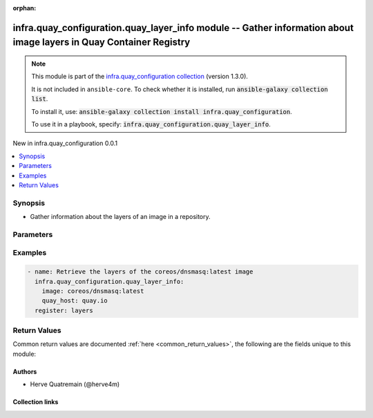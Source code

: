 
.. Document meta

:orphan:

.. |antsibull-internal-nbsp| unicode:: 0xA0
    :trim:

.. meta::
  :antsibull-docs: 2.11.0

.. Anchors

.. _ansible_collections.infra.quay_configuration.quay_layer_info_module:

.. Anchors: short name for ansible.builtin

.. Title

infra.quay_configuration.quay_layer_info module -- Gather information about image layers in Quay Container Registry
+++++++++++++++++++++++++++++++++++++++++++++++++++++++++++++++++++++++++++++++++++++++++++++++++++++++

.. Collection note

.. note::
    This module is part of the `infra.quay_configuration collection <https://galaxy.ansible.com/ui/repo/published/herve4m/quay/>`_ (version 1.3.0).

    It is not included in ``ansible-core``.
    To check whether it is installed, run :code:`ansible-galaxy collection list`.

    To install it, use: :code:`ansible-galaxy collection install infra.quay_configuration`.

    To use it in a playbook, specify: :code:`infra.quay_configuration.quay_layer_info`.

.. version_added

.. rst-class:: ansible-version-added

New in infra.quay_configuration 0.0.1

.. contents::
   :local:
   :depth: 1

.. Deprecated


Synopsis
--------

.. Description

- Gather information about the layers of an image in a repository.


.. Aliases


.. Requirements






.. Options

Parameters
----------

.. raw:: html

  <table class="colwidths-auto ansible-option-table docutils align-default" style="width: 100%">
  <thead>
  <tr class="row-odd">
    <th class="head"><p>Parameter</p></th>
    <th class="head"><p>Comments</p></th>
  </tr>
  </thead>
  <tbody>
  <tr class="row-even">
    <td><div class="ansible-option-cell">
      <div class="ansibleOptionAnchor" id="parameter-image"></div>
      <p class="ansible-option-title"><strong>image</strong></p>
      <a class="ansibleOptionLink" href="#parameter-image" title="Permalink to this option"></a>
      <p class="ansible-option-type-line">
        <span class="ansible-option-type">string</span>
        / <span class="ansible-option-required">required</span>
      </p>
    </div></td>
    <td><div class="ansible-option-cell">
      <p>Name of the image. The format is <code class='docutils literal notranslate'>namespace</code>/<code class='docutils literal notranslate'>repository</code>:<code class='docutils literal notranslate'>tag</code> or <code class='docutils literal notranslate'>namespace</code>/<code class='docutils literal notranslate'>repository</code>@<code class='docutils literal notranslate'>digest</code>. The namespace can be an organization or a personal namespace.</p>
      <p>If you omit the namespace part, then the module looks for the repository in your personal namespace.</p>
      <p>If you omit the tag and the digest part, then <code class='docutils literal notranslate'>latest</code> is assumed.</p>
    </div></td>
  </tr>
  <tr class="row-odd">
    <td><div class="ansible-option-cell">
      <div class="ansibleOptionAnchor" id="parameter-quay_host"></div>
      <p class="ansible-option-title"><strong>quay_host</strong></p>
      <a class="ansibleOptionLink" href="#parameter-quay_host" title="Permalink to this option"></a>
      <p class="ansible-option-type-line">
        <span class="ansible-option-type">string</span>
      </p>
    </div></td>
    <td><div class="ansible-option-cell">
      <p>URL for accessing the API. <a href='https://quay.example.com:8443'>https://quay.example.com:8443</a> for example.</p>
      <p>If you do not set the parameter, then the module uses the <code class='docutils literal notranslate'>QUAY_HOST</code> environment variable.</p>
      <p>If you do no set the environment variable either, then the module uses the <a href='http://127.0.0.1'>http://127.0.0.1</a> URL.</p>
      <p class="ansible-option-line"><strong class="ansible-option-default-bold">Default:</strong> <code class="ansible-value literal notranslate ansible-option-default">&#34;http://127.0.0.1&#34;</code></p>
    </div></td>
  </tr>
  <tr class="row-even">
    <td><div class="ansible-option-cell">
      <div class="ansibleOptionAnchor" id="parameter-quay_password"></div>
      <p class="ansible-option-title"><strong>quay_password</strong></p>
      <a class="ansibleOptionLink" href="#parameter-quay_password" title="Permalink to this option"></a>
      <p class="ansible-option-type-line">
        <span class="ansible-option-type">string</span>
      </p>
    </div></td>
    <td><div class="ansible-option-cell">
      <p>The password to use for authenticating against the API.</p>
      <p>If you do not set the parameter, then the module tries the <code class='docutils literal notranslate'>QUAY_PASSWORD</code> environment variable.</p>
      <p>If you set <em>quay_password</em>, then you also need to set <em>quay_username</em>.</p>
      <p>Mutually exclusive with <em>quay_token</em>.</p>
    </div></td>
  </tr>
  <tr class="row-odd">
    <td><div class="ansible-option-cell">
      <div class="ansibleOptionAnchor" id="parameter-quay_token"></div>
      <p class="ansible-option-title"><strong>quay_token</strong></p>
      <a class="ansibleOptionLink" href="#parameter-quay_token" title="Permalink to this option"></a>
      <p class="ansible-option-type-line">
        <span class="ansible-option-type">string</span>
      </p>
    </div></td>
    <td><div class="ansible-option-cell">
      <p>OAuth access token for authenticating against the API.</p>
      <p>If you do not set the parameter, then the module tries the <code class='docutils literal notranslate'>QUAY_TOKEN</code> environment variable.</p>
      <p>Mutually exclusive with <em>quay_username</em> and <em>quay_password</em>.</p>
    </div></td>
  </tr>
  <tr class="row-even">
    <td><div class="ansible-option-cell">
      <div class="ansibleOptionAnchor" id="parameter-quay_username"></div>
      <p class="ansible-option-title"><strong>quay_username</strong></p>
      <a class="ansibleOptionLink" href="#parameter-quay_username" title="Permalink to this option"></a>
      <p class="ansible-option-type-line">
        <span class="ansible-option-type">string</span>
      </p>
    </div></td>
    <td><div class="ansible-option-cell">
      <p>The username to use for authenticating against the API.</p>
      <p>If you do not set the parameter, then the module tries the <code class='docutils literal notranslate'>QUAY_USERNAME</code> environment variable.</p>
      <p>If you set <em>quay_username</em>, then you also need to set <em>quay_password</em>.</p>
      <p>Mutually exclusive with <em>quay_token</em>.</p>
    </div></td>
  </tr>
  <tr class="row-odd">
    <td><div class="ansible-option-cell">
      <div class="ansibleOptionAnchor" id="parameter-validate_certs"></div>
      <div class="ansibleOptionAnchor" id="parameter-verify_ssl"></div>
      <p class="ansible-option-title"><strong>validate_certs</strong></p>
      <a class="ansibleOptionLink" href="#parameter-validate_certs" title="Permalink to this option"></a>
      <p class="ansible-option-type-line"><span class="ansible-option-aliases">aliases: verify_ssl</span></p>
      <p class="ansible-option-type-line">
        <span class="ansible-option-type">boolean</span>
      </p>
    </div></td>
    <td><div class="ansible-option-cell">
      <p>Whether to allow insecure connections to the API.</p>
      <p>If <code class='docutils literal notranslate'>no</code>, then the module does not validate SSL certificates.</p>
      <p>If you do not set the parameter, then the module tries the <code class='docutils literal notranslate'>QUAY_VERIFY_SSL</code> environment variable (<code class='docutils literal notranslate'>yes</code>, <code class='docutils literal notranslate'>1</code>, and <code class='docutils literal notranslate'>True</code> mean yes, and <code class='docutils literal notranslate'>no</code>, <code class='docutils literal notranslate'>0</code>, <code class='docutils literal notranslate'>False</code>, and no value mean no).</p>
      <p class="ansible-option-line"><strong class="ansible-option-choices">Choices:</strong></p>
      <ul class="simple">
        <li><p><code class="ansible-value literal notranslate ansible-option-choices-entry">false</code></p></li>
        <li><p><code class="ansible-value literal notranslate ansible-option-default-bold"><strong>true</strong></code> <span class="ansible-option-choices-default-mark">← (default)</span></p></li>
      </ul>

    </div></td>
  </tr>
  </tbody>
  </table>



.. Attributes


.. Notes


.. Seealso


.. Examples

Examples
--------

.. code-block:: yaml+jinja

    
    - name: Retrieve the layers of the coreos/dnsmasq:latest image
      infra.quay_configuration.quay_layer_info:
        image: coreos/dnsmasq:latest
        quay_host: quay.io
      register: layers




.. Facts


.. Return values

Return Values
-------------
Common return values are documented :ref:`here <common_return_values>`, the following are the fields unique to this module:

.. raw:: html

  <table class="colwidths-auto ansible-option-table docutils align-default" style="width: 100%">
  <thead>
  <tr class="row-odd">
    <th class="head"><p>Key</p></th>
    <th class="head"><p>Description</p></th>
  </tr>
  </thead>
  <tbody>
  <tr class="row-even">
    <td><div class="ansible-option-cell">
      <div class="ansibleOptionAnchor" id="return-layers"></div>
      <p class="ansible-option-title"><strong>layers</strong></p>
      <a class="ansibleOptionLink" href="#return-layers" title="Permalink to this return value"></a>
      <p class="ansible-option-type-line">
        <span class="ansible-option-type">list</span>
        / <span class="ansible-option-elements">elements=dictionary</span>
      </p>
    </div></td>
    <td><div class="ansible-option-cell">
      <p>Sorted list of the image layers. The top layer is listed first.</p>
      <p class="ansible-option-line"><strong class="ansible-option-returned-bold">Returned:</strong> always</p>
      <p class="ansible-option-line ansible-option-sample"><strong class="ansible-option-sample-bold">Sample:</strong> <code class="ansible-value literal notranslate ansible-option-sample">[{&#34;author&#34;: &#34;Dalton Hubble &lt;...&gt;&#34;, &#34;blob_digest&#34;: &#34;sha256:a3ed...46d4&#34;, &#34;command&#34;: [&#34;/bin/sh&#34;, &#34;-c&#34;, &#34;#(nop) &#34;, &#34;ENTRYPOINT [\&#34;/usr/sbin/dnsmasq\&#34;]&#34;], &#34;comment&#34;: null, &#34;compressed_size&#34;: null, &#34;created_datetime&#34;: &#34;Thu, 16 Nov 2017 22:24:12 -0000&#34;, &#34;index&#34;: 6, &#34;is_remote&#34;: false, &#34;urls&#34;: null}, {&#34;author&#34;: &#34;Dalton Hubble &lt;...&gt;&#34;, &#34;blob_digest&#34;: &#34;sha256:a3e...46d4&#34;, &#34;command&#34;: [&#34;/bin/sh -c #(nop)  EXPOSE 53/tcp 67/tcp 69/tcp&#34;], &#34;comment&#34;: null, &#34;compressed_size&#34;: null, &#34;created_datetime&#34;: &#34;Thu, 16 Nov 2017 22:24:12 -0000&#34;, &#34;index&#34;: 5, &#34;is_remote&#34;: false, &#34;urls&#34;: null}, {&#34;author&#34;: &#34;Dalton Hubble &lt;...&gt;&#34;, &#34;blob_digest&#34;: &#34;sha256:e40d...0351&#34;, &#34;command&#34;: [&#34;/bin/sh -c #(nop) COPY dir:5c38...5694 in /var/lib/tftpboot &#34;], &#34;comment&#34;: null, &#34;compressed_size&#34;: null, &#34;created_datetime&#34;: &#34;Thu, 16 Nov 2017 22:24:11 -0000&#34;, &#34;index&#34;: 4, &#34;is_remote&#34;: false, &#34;urls&#34;: null}, {&#34;author&#34;: &#34;Dalton Hubble &lt;...&gt;&#34;, &#34;blob_digest&#34;: &#34;sha256:7ef3...3a74&#34;, &#34;command&#34;: [&#34;/bin/sh -c apk -U add dnsmasq curl&#34;], &#34;comment&#34;: null, &#34;compressed_size&#34;: null, &#34;created_datetime&#34;: &#34;Thu, 16 Nov 2017 22:24:09 -0000&#34;, &#34;index&#34;: 3, &#34;is_remote&#34;: false, &#34;urls&#34;: null}, {&#34;author&#34;: &#34;Dalton Hubble &lt;...&gt;&#34;, &#34;blob_digest&#34;: &#34;sha256:a3ed...46d4&#34;, &#34;command&#34;: [&#34;/bin/sh -c #(nop)  MAINTAINER Dalton Hubble &lt;...&gt;&#34;], &#34;comment&#34;: null, &#34;compressed_size&#34;: null, &#34;created_datetime&#34;: &#34;Thu, 16 Nov 2017 22:24:04 -0000&#34;, &#34;index&#34;: 2, &#34;is_remote&#34;: false, &#34;urls&#34;: null}, {&#34;author&#34;: null, &#34;blob_digest&#34;: &#34;sha256:a3ed...46d4&#34;, &#34;command&#34;: [&#34;/bin/sh -c #(nop)  CMD [\&#34;/bin/sh\&#34;]&#34;], &#34;comment&#34;: null, &#34;compressed_size&#34;: null, &#34;created_datetime&#34;: &#34;Wed, 13 Sep 2017 14:32:26 -0000&#34;, &#34;index&#34;: 1, &#34;is_remote&#34;: false, &#34;urls&#34;: null}, {&#34;author&#34;: null, &#34;blob_digest&#34;: &#34;sha256:6d98...d913&#34;, &#34;command&#34;: [&#34;/bin/sh -c #(nop) ADD file:4583...9e45 in / &#34;], &#34;comment&#34;: null, &#34;compressed_size&#34;: null, &#34;created_datetime&#34;: &#34;Wed, 13 Sep 2017 14:32:25 -0000&#34;, &#34;index&#34;: 0, &#34;is_remote&#34;: false, &#34;urls&#34;: null}]</code></p>
    </div></td>
  </tr>
  <tr class="row-odd">
    <td><div class="ansible-option-indent"></div><div class="ansible-option-cell">
      <div class="ansibleOptionAnchor" id="return-layers/command"></div>
      <p class="ansible-option-title"><strong>command</strong></p>
      <a class="ansibleOptionLink" href="#return-layers/command" title="Permalink to this return value"></a>
      <p class="ansible-option-type-line">
        <span class="ansible-option-type">list</span>
        / <span class="ansible-option-elements">elements=string</span>
      </p>
    </div></td>
    <td><div class="ansible-option-indent-desc"></div><div class="ansible-option-cell">
      <p>The command that was used to build the layer.</p>
      <p class="ansible-option-line"><strong class="ansible-option-returned-bold">Returned:</strong> always</p>
      <p class="ansible-option-line ansible-option-sample"><strong class="ansible-option-sample-bold">Sample:</strong> <code class="ansible-value literal notranslate ansible-option-sample">[&#34;/bin/sh&#34;, &#34;-c&#34;, &#34;#(nop) &#34;, &#34;ENTRYPOINT [\&#34;/usr/sbin/dnsmasq\&#34;]&#34;]</code></p>
    </div></td>
  </tr>
  <tr class="row-even">
    <td><div class="ansible-option-indent"></div><div class="ansible-option-cell">
      <div class="ansibleOptionAnchor" id="return-layers/created_datetime"></div>
      <p class="ansible-option-title"><strong>created_datetime</strong></p>
      <a class="ansibleOptionLink" href="#return-layers/created_datetime" title="Permalink to this return value"></a>
      <p class="ansible-option-type-line">
        <span class="ansible-option-type">string</span>
      </p>
    </div></td>
    <td><div class="ansible-option-indent-desc"></div><div class="ansible-option-cell">
      <p>Layer creation date and time.</p>
      <p class="ansible-option-line"><strong class="ansible-option-returned-bold">Returned:</strong> always</p>
      <p class="ansible-option-line ansible-option-sample"><strong class="ansible-option-sample-bold">Sample:</strong> <code class="ansible-value literal notranslate ansible-option-sample">&#34;Thu, 30 Sep 2021 07:18:56 -0000&#34;</code></p>
    </div></td>
  </tr>
  <tr class="row-odd">
    <td><div class="ansible-option-indent"></div><div class="ansible-option-cell">
      <div class="ansibleOptionAnchor" id="return-layers/index"></div>
      <p class="ansible-option-title"><strong>index</strong></p>
      <a class="ansibleOptionLink" href="#return-layers/index" title="Permalink to this return value"></a>
      <p class="ansible-option-type-line">
        <span class="ansible-option-type">integer</span>
      </p>
    </div></td>
    <td><div class="ansible-option-indent-desc"></div><div class="ansible-option-cell">
      <p>Index of the layer in the image.</p>
      <p class="ansible-option-line"><strong class="ansible-option-returned-bold">Returned:</strong> always</p>
      <p class="ansible-option-line ansible-option-sample"><strong class="ansible-option-sample-bold">Sample:</strong> <code class="ansible-value literal notranslate ansible-option-sample">4</code></p>
    </div></td>
  </tr>

  </tbody>
  </table>



..  Status (Presently only deprecated)


.. Authors

Authors
~~~~~~~

- Herve Quatremain (@herve4m)



.. Extra links

Collection links
~~~~~~~~~~~~~~~~

.. ansible-links::

  - title: "Issue Tracker"
    url: "https://github.com/redhat-cop/quay_configuration/issues"
    external: true
  - title: "Repository (Sources)"
    url: "https://github.com/redhat-cop/quay_configuration"
    external: true


.. Parsing errors

